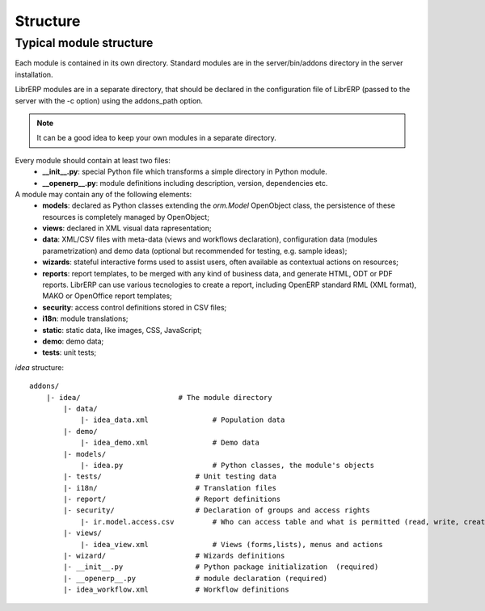 Structure
=========

Typical module structure
------------------------
Each module is contained in its own directory. Standard modules are in the server/bin/addons directory in the server installation.

LibrERP modules are in a separate directory, that should be declared in the configuration file of LibrERP (passed to the server with the -c option) using the addons_path option.

.. note:: It can be a good idea to keep your own modules in a separate directory.


Every module should contain at least two files:
    - **__init__.py**: special Python file which transforms a simple directory in Python module.
    - **__openerp__.py**: module definitions including description, version, dependencies etc.

A module may contain any of the following elements:
    - **models**: declared as Python classes extending the *orm.Model* OpenObject class, the persistence of these resources is completely managed by OpenObject;
    - **views**: declared in XML visual data rapresentation;
    - **data**: XML/CSV files with meta-data (views and workflows declaration), configuration data (modules parametrization) and demo data (optional but recommended for testing, e.g. sample ideas);
    - **wizards**: stateful interactive forms used to assist users, often available as contextual actions on resources;
    - **reports**: report templates, to be merged with any kind of business data, and generate HTML, ODT or PDF reports. LibrERP can use various tecnologies to create a report, including OpenERP standard RML (XML format), MAKO or OpenOffice report templates;
    - **security**: access control definitions stored in CSV files;
    - **i18n**: module translations;
    - **static**: static data, like images, CSS, JavaScript;
    - **demo**: demo data;
    - **tests**: unit tests;


*idea* structure::

    addons/
        |- idea/                       # The module directory
            |- data/
                |- idea_data.xml               # Population data
            |- demo/
                |- idea_demo.xml               # Demo data
            |- models/
                |- idea.py                     # Python classes, the module's objects
            |- tests/                      # Unit testing data
            |- i18n/                       # Translation files
            |- report/                     # Report definitions
            |- security/                   # Declaration of groups and access rights
                |- ir.model.access.csv         # Who can access table and what is permitted (read, write, create, delete)
            |- views/
                |- idea_view.xml               # Views (forms,lists), menus and actions
            |- wizard/                     # Wizards definitions
            |- __init__.py                 # Python package initialization  (required)
            |- __openerp__.py              # module declaration (required)
            |- idea_workflow.xml           # Workflow definitions




